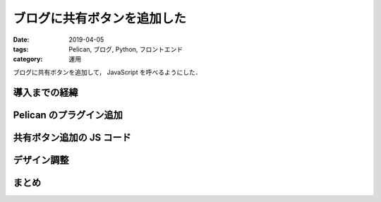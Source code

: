 ブログに共有ボタンを追加した
============================

:date: 2019-04-05
:tags: Pelican, ブログ, Python, フロントエンド
:category: 運用

ブログに共有ボタンを追加して， JavaScript を呼べるようにした．

導入までの経緯
--------------

Pelican のプラグイン追加
------------------------

共有ボタン追加の JS コード
---------------------------

デザイン調整
------------

まとめ
------
